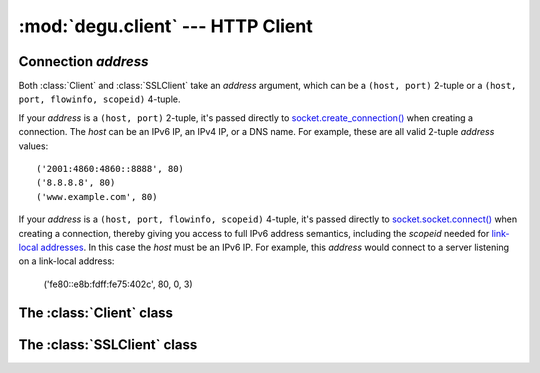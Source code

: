:mod:`degu.client` --- HTTP Client
==================================

.. module:: degu.client
   :synopsis: Low-level HTTP client


Connection *address*
--------------------

Both :class:`Client` and :class:`SSLClient` take an *address* argument, which
can be a ``(host, port)`` 2-tuple or a ``(host, port, flowinfo, scopeid)``
4-tuple.

If your *address* is a ``(host, port)`` 2-tuple, it's passed directly to
`socket.create_connection()`_ when creating a connection.  The *host* can be an
IPv6 IP, an IPv4 IP, or a DNS name.  For example, these are all valid 2-tuple
*address* values::

    ('2001:4860:4860::8888', 80)
    ('8.8.8.8', 80)
    ('www.example.com', 80)

If your *address* is a ``(host, port, flowinfo, scopeid)`` 4-tuple, it's passed
directly to `socket.socket.connect()`_ when creating a connection, thereby
giving you access to full IPv6 address semantics, including the *scopeid* needed
for `link-local addresses`_.  In this case the *host* must be an IPv6 IP.  For
example, this *address* would connect to a server listening on a link-local
address:

    ('fe80::e8b:fdff:fe75:402c', 80, 0, 3)



The :class:`Client` class
-------------------------

.. class:: Client(address, default_headers=None)

    .. method:: request(method, uri, headers=None, body=None)


The :class:`SSLClient` class
----------------------------

.. class:: SSLClient(sslctx, address, default_headers=None)



.. _`socket.create_connection()`: http://docs.python.org/3/library/socket.html#socket.create_connection
.. _`socket.socket.connect()`: http://docs.python.org/3/library/socket.html#socket.socket.connect
.. _`link-local addresses`: http://en.wikipedia.org/wiki/Link-local_address#IPv6
